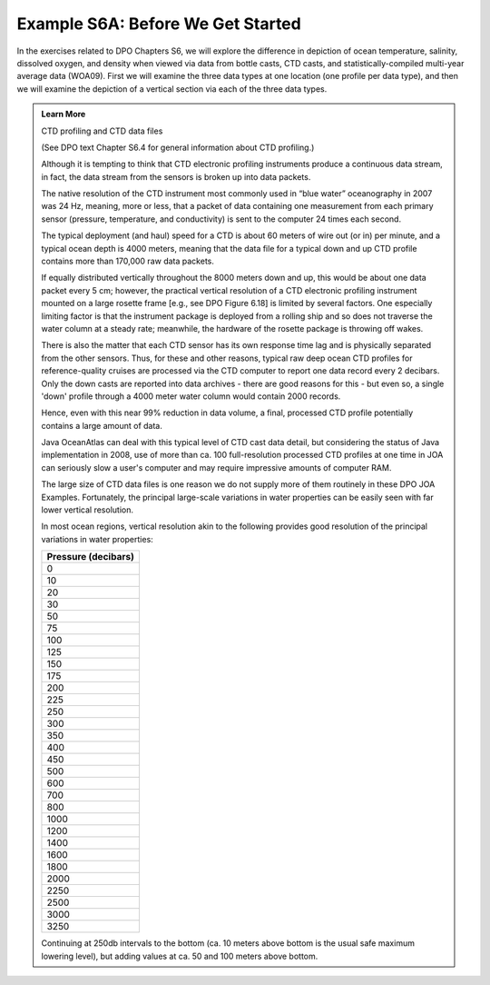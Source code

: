 Example S6A: Before We Get Started
==================================
In the exercises related to DPO Chapters S6, we will explore the difference in depiction of ocean temperature, salinity, dissolved oxygen, and density when viewed via data from bottle casts, CTD casts, and statistically-compiled multi-year average data (WOA09). First we will examine the three data types at one location (one profile per data type), and then we will examine the depiction of a vertical section via each of the three data types.

.. admonition:: Learn More
  :class: seealso

  CTD profiling and CTD data files

  (See DPO text Chapter S6.4 for general information about CTD profiling.)

  Although it is tempting to think that CTD electronic profiling instruments produce a continuous data stream, in fact, the data stream from the sensors is broken up into data packets.

  The native resolution of the CTD instrument most commonly used in “blue water” oceanography in 2007 was 24 Hz, meaning, more or less, that a packet of data containing one measurement from each primary sensor (pressure, temperature, and conductivity) is sent to the computer 24 times each second.

  The typical deployment (and haul) speed for a CTD is about 60 meters of wire out (or in) per minute, and a typical ocean depth is 4000 meters, meaning that the data file for a typical down and up CTD profile contains more than 170,000 raw data packets.
  
  If equally distributed vertically throughout the 8000 meters down and up, this would be about one data packet every 5 cm; however, the practical vertical resolution of a CTD electronic profiling instrument mounted on a large rosette frame [e.g., see DPO Figure 6.18] is limited by several factors. One especially limiting factor is that the instrument package is deployed from a rolling ship and so does not traverse the water column at a steady rate; meanwhile, the hardware of the rosette package is throwing off wakes.
  
  There is also the matter that each CTD sensor has its own response time lag and is physically separated from the other sensors. Thus, for these and other reasons, typical raw deep ocean CTD profiles for reference-quality cruises are processed via the CTD computer to report one data record every 2 decibars. Only the down casts are reported into data archives - there are good reasons for this - but even so, a single 'down' profile through a 4000 meter water column would contain 2000 records.
  
  Hence, even with this near 99% reduction in data volume, a final, processed CTD profile potentially contains a large amount of data.
  
  Java OceanAtlas can deal with this typical level of CTD cast data detail, but considering the status of Java implementation in 2008, use of more than ca. 100 full-resolution processed CTD profiles at one time in JOA can seriously slow a user's computer and may require impressive amounts of computer RAM.
  
  The large size of CTD data files is one reason we do not supply more of them routinely in these DPO JOA Examples. Fortunately, the principal large-scale variations in water properties can be easily seen with far lower vertical resolution.
  
  In most ocean regions, vertical resolution akin to the following provides good resolution of the principal variations in water properties:

  +---------------------+
  | Pressure (decibars) |
  +=====================+
  | 0                   |
  +---------------------+
  | 10                  |
  +---------------------+
  | 20                  |
  +---------------------+
  | 30                  |
  +---------------------+
  | 50                  |
  +---------------------+
  | 75                  |
  +---------------------+
  | 100                 |
  +---------------------+
  | 125                 |
  +---------------------+
  | 150                 |
  +---------------------+
  | 175                 |
  +---------------------+
  | 200                 |
  +---------------------+
  | 225                 |
  +---------------------+
  | 250                 |
  +---------------------+
  | 300                 |
  +---------------------+
  | 350                 |
  +---------------------+
  | 400                 |
  +---------------------+
  | 450                 |
  +---------------------+
  | 500                 |
  +---------------------+
  | 600                 |
  +---------------------+
  | 700                 |
  +---------------------+
  | 800                 |
  +---------------------+
  | 1000                |
  +---------------------+
  | 1200                |
  +---------------------+
  | 1400                |
  +---------------------+
  | 1600                |
  +---------------------+
  | 1800                |
  +---------------------+
  | 2000                |
  +---------------------+
  | 2250                |
  +---------------------+
  | 2500                |
  +---------------------+
  | 3000                |
  +---------------------+
  | 3250                |
  +---------------------+

  Continuing at 250db intervals to the bottom (ca. 10 meters above bottom is the usual safe maximum lowering level), but adding values at ca. 50 and 100 meters above bottom.